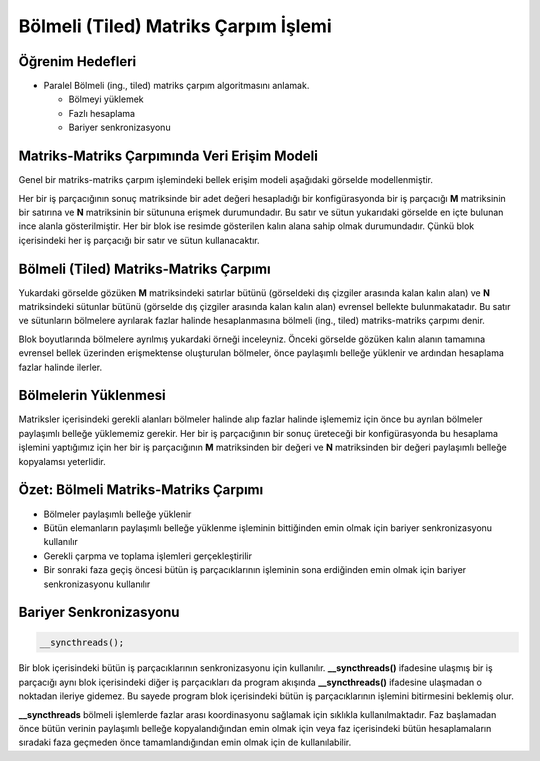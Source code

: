 =====================================
Bölmeli (Tiled) Matriks Çarpım İşlemi 
=====================================

Öğrenim Hedefleri
-----------------

*  Paralel Bölmeli (ing., tiled) matriks çarpım algoritmasını anlamak.
 
   *  Bölmeyi yüklemek
   *  Fazlı hesaplama
   *  Bariyer senkronizasyonu


Matriks-Matriks Çarpımında Veri Erişim Modeli
----------------------------------------------------

Genel bir matriks-matriks çarpım işlemindeki bellek erişim modeli aşağıdaki görselde modellenmiştir.

.. image:: /assets/cuda/04/03/01.PNG
   :width: 400
   :align: center

Her bir iş parçacığının sonuç matriksinde bir adet değeri hesapladığı bir konfigürasyonda bir iş parçacığı **M** matriksinin bir satırına ve **N** matriksinin 
bir sütununa erişmek durumundadır. Bu satır ve sütun yukarıdaki görselde en içte bulunan ince alanla gösterilmiştir. 
Her bir blok ise resimde gösterilen kalın alana sahip olmak durumundadır. Çünkü blok içerisindeki her iş parçacığı bir satır ve sütun kullanacaktır. 

Bölmeli (Tiled) Matriks-Matriks Çarpımı
----------------------------------------

Yukardaki görselde gözüken **M** matriksindeki satırlar bütünü (görseldeki dış çizgiler arasında kalan kalın alan) ve 
**N** matriksindeki sütunlar bütünü (görselde dış çizgiler arasında kalan kalın alan) evrensel bellekte bulunmakatadır. 
Bu satır ve sütunların bölmelere ayrılarak fazlar halinde hesaplanmasına bölmeli (ing., tiled) matriks-matriks çarpımı denir. 

.. image:: /assets/cuda/04/03/02.PNG
   :width: 400
   :align: center   

Blok boyutlarında bölmelere ayrılmış yukardaki örneği inceleyniz. Önceki görselde gözüken kalın alanın tamamına evrensel bellek üzerinden erişmektense 
oluşturulan bölmeler, önce paylaşımlı belleğe yüklenir ve ardından hesaplama fazlar halinde ilerler. 

Bölmelerin Yüklenmesi
---------------------

Matriksler içerisindeki gerekli alanları bölmeler halinde alıp fazlar halinde işlememiz için önce bu ayrılan bölmeler paylaşımlı belleğe yüklememiz gerekir. 
Her bir iş parçacığının bir sonuç üreteceği bir konfigürasyonda bu hesaplama işlemini yaptığımız için her bir iş parçacığının **M** matriksinden bir değeri ve 
**N** matriksinden bir değeri paylaşımlı belleğe kopyalamsı yeterlidir.

Özet: Bölmeli Matriks-Matriks Çarpımı
-------------------------------------

*   Bölmeler paylaşımlı belleğe yüklenir
*   Bütün elemanların paylaşımlı belleğe yüklenme işleminin bittiğinden emin olmak için bariyer senkronizasyonu kullanılır 
*   Gerekli çarpma ve toplama işlemleri gerçekleştirilir 
*   Bir sonraki faza geçiş öncesi bütün iş parçacıklarının işleminin sona erdiğinden emin olmak için bariyer senkronizasyonu kullanılır

Bariyer Senkronizasyonu
------------------------

.. code-block:: C++

    __syncthreads();

Bir blok içerisindeki bütün iş parçacıklarının senkronizasyonu için kullanılır. 
**__syncthreads()** ifadesine ulaşmış bir iş parçacığı aynı blok içerisindeki diğer iş parçacıkları da program akışında **__syncthreads()** ifadesine ulaşmadan o noktadan 
ileriye gidemez. 
Bu sayede program blok içerisindeki bütün iş parçacıklarının işlemini bitirmesini beklemiş olur. 

**__syncthreads** bölmeli işlemlerde fazlar arası koordinasyonu sağlamak için sıklıkla kullanılmaktadır. 
Faz başlamadan önce bütün verinin paylaşımlı belleğe kopyalandığından emin olmak için veya faz içerisindeki bütün hesaplamaların sıradaki faza geçmeden 
önce tamamlandığından emin olmak için de kullanılabilir.
